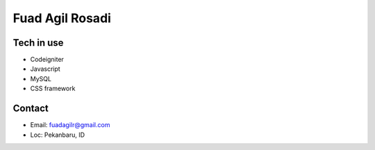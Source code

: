 ###################
Fuad Agil Rosadi
###################



*******************
Tech in use
*******************

-  Codeigniter
-  Javascript
-  MySQL
-  CSS framework

*******
Contact
*******

-  Email: fuadagilr@gmail.com
-  Loc: Pekanbaru, ID